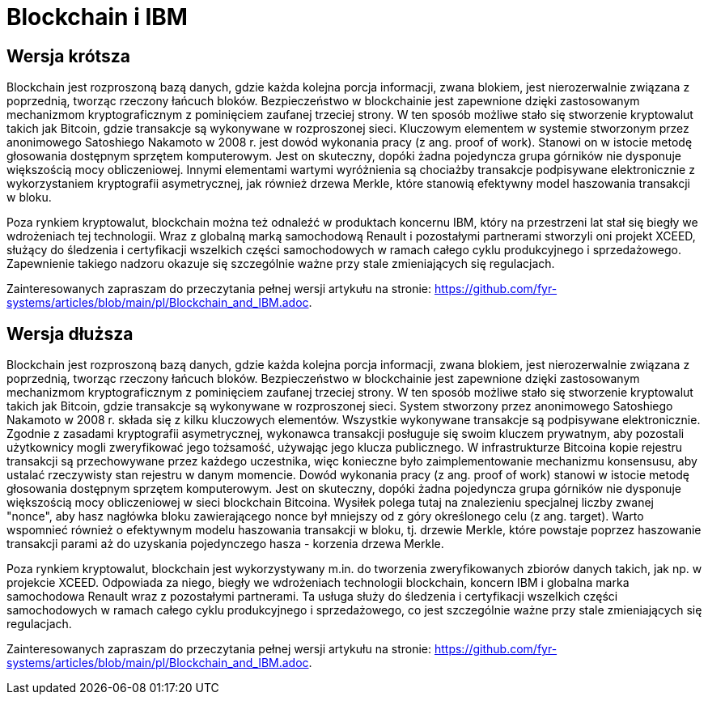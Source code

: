 = Blockchain i IBM

== Wersja krótsza

Blockchain jest rozproszoną bazą danych, gdzie każda kolejna porcja informacji, zwana blokiem, jest nierozerwalnie związana z poprzednią, tworząc rzeczony łańcuch bloków. Bezpieczeństwo w blockchainie jest zapewnione dzięki zastosowanym mechanizmom kryptograficznym z pominięciem zaufanej trzeciej strony. W ten sposób możliwe stało się stworzenie kryptowalut takich jak Bitcoin, gdzie transakcje są wykonywane w rozproszonej sieci. Kluczowym elementem w systemie stworzonym przez anonimowego Satoshiego Nakamoto w 2008 r. jest dowód wykonania pracy (z ang. proof of work). Stanowi on w istocie metodę głosowania dostępnym sprzętem komputerowym. Jest on skuteczny, dopóki żadna pojedyncza grupa górników nie dysponuje większością mocy obliczeniowej. Innymi elementami wartymi wyróżnienia są chociażby transakcje podpisywane elektronicznie z wykorzystaniem kryptografii asymetrycznej, jak również drzewa Merkle, które stanowią efektywny model haszowania transakcji w bloku.

Poza rynkiem kryptowalut, blockchain można też odnaleźć w produktach koncernu IBM, który na przestrzeni lat stał się biegły we wdrożeniach tej technologii. Wraz z globalną marką samochodową Renault i pozostałymi partnerami stworzyli oni projekt XCEED, służący do śledzenia i certyfikacji wszelkich części samochodowych w ramach całego cyklu produkcyjnego i sprzedażowego. Zapewnienie takiego nadzoru okazuje się szczególnie ważne przy stale zmieniających się regulacjach.

Zainteresowanych zapraszam do przeczytania pełnej wersji artykułu na stronie: https://github.com/fyr-systems/articles/blob/main/pl/Blockchain_and_IBM.adoc.

== Wersja dłuższa

Blockchain jest rozproszoną bazą danych, gdzie każda kolejna porcja informacji, zwana blokiem, jest nierozerwalnie związana z poprzednią, tworząc rzeczony łańcuch bloków. Bezpieczeństwo w blockchainie jest zapewnione dzięki zastosowanym mechanizmom kryptograficznym z pominięciem zaufanej trzeciej strony. W ten sposób możliwe stało się stworzenie kryptowalut takich jak Bitcoin, gdzie transakcje są wykonywane w rozproszonej sieci. System stworzony przez anonimowego Satoshiego Nakamoto w 2008 r. składa się z kilku kluczowych elementów. Wszystkie wykonywane transakcje są podpisywane elektronicznie. Zgodnie z zasadami kryptografii asymetrycznej, wykonawca transakcji posługuje się swoim kluczem prywatnym, aby pozostali użytkownicy mogli zweryfikować jego tożsamość, używając jego klucza publicznego. W infrastrukturze Bitcoina kopie rejestru transakcji są przechowywane przez każdego uczestnika, więc konieczne było zaimplementowanie mechanizmu konsensusu, aby ustalać rzeczywisty stan rejestru w danym momencie. Dowód wykonania pracy (z ang. proof of work) stanowi w istocie metodę głosowania dostępnym sprzętem komputerowym. Jest on skuteczny, dopóki żadna pojedyncza grupa górników nie dysponuje większością mocy obliczeniowej w sieci blockchain Bitcoina. Wysiłek polega tutaj na znalezieniu specjalnej liczby zwanej "nonce", aby hasz nagłówka bloku zawierającego nonce był mniejszy od z góry określonego celu (z ang. target). Warto wspomnieć również o efektywnym modelu haszowania transakcji w bloku, tj. drzewie Merkle, które powstaje poprzez haszowanie transakcji parami aż do uzyskania pojedynczego hasza - korzenia drzewa Merkle.

Poza rynkiem kryptowalut, blockchain jest wykorzystywany m.in. do tworzenia zweryfikowanych zbiorów danych takich, jak np. w projekcie XCEED. Odpowiada za niego, biegły we wdrożeniach technologii blockchain, koncern IBM i globalna marka samochodowa Renault wraz z pozostałymi partnerami. Ta usługa służy do śledzenia i certyfikacji wszelkich części samochodowych w ramach całego cyklu produkcyjnego i sprzedażowego, co jest szczególnie ważne przy stale zmieniających się regulacjach.

Zainteresowanych zapraszam do przeczytania pełnej wersji artykułu na stronie: https://github.com/fyr-systems/articles/blob/main/pl/Blockchain_and_IBM.adoc.
